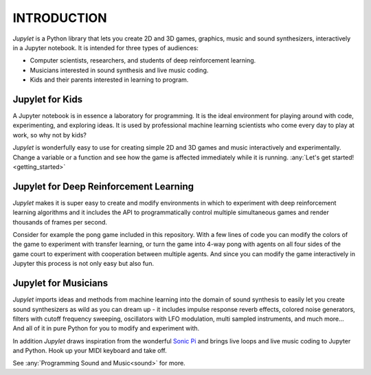 INTRODUCTION
============

*Jupylet* is a Python library that lets you create 2D and 3D games, graphics,
music and sound synthesizers, interactively in a Jupyter notebook. It is 
intended for three types of audiences:

* Computer scientists, researchers, and students of deep reinforcement learning.
* Musicians interested in sound synthesis and live music coding.
* Kids and their parents interested in learning to program.

.. image:: ../images/spaceship.gif
    :width: 36 %
.. image:: ../images/spaceship_3d.gif
    :width: 54 %

Jupylet for Kids
----------------

A Jupyter notebook is in essence a laboratory for programming. It is the ideal
environment for playing around with code, experimenting, and exploring ideas.
It is used by professional machine learning scientists who come every day to
play at work, so why not by kids?

*Jupylet* is wonderfully easy to use for creating simple 2D and 3D games and 
music interactively and experimentally. Change a variable or a function and 
see how the game is affected immediately while it is running.
:any:`Let's get started!<getting_started>`


Jupylet for Deep Reinforcement Learning
---------------------------------------

*Jupylet* makes it is super easy to create and modify environments in which to
experiment with deep reinforcement learning algorithms and it includes the API
to programmatically control multiple simultaneous games and render thousands 
of frames per second.

Consider for example the pong game included in this repository. With a few
lines of code you can modify the colors of the game to experiment with transfer 
learning, or turn the game into 4-way pong with agents on all four sides of the 
game court to experiment with cooperation between multiple agents. And since you 
can modify the game interactively in Jupyter this process is not only easy but 
also fun.


Jupylet for Musicians
---------------------

*Jupylet* imports ideas and methods from machine learning into the domain
of sound synthesis to easily let you create sound synthesizers as wild as you
can dream up - it includes impulse response reverb effects, colored noise 
generators, filters with cutoff frequency sweeping, oscillators with LFO 
modulation, multi sampled instruments, and much more... And all of it in pure 
Python for you to modify and experiment with.

In addition *Jupylet* draws inspiration from the wonderful `Sonic Pi <https://sonic-pi.net/>`_
and brings live loops and live music coding to Jupyter and Python. Hook up 
your MIDI keyboard and take off.

See :any:`Programming Sound and Music<sound>` for more.